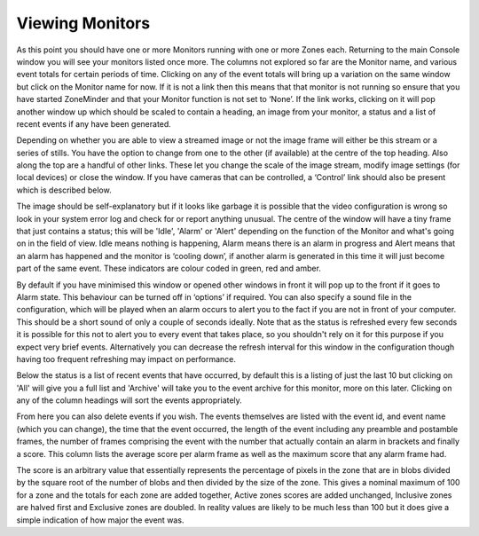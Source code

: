 Viewing Monitors
================

As this point you should have one or more Monitors running with one or more Zones each. Returning to the main Console window you will see your monitors listed once more. The columns not explored so far are the Monitor name, and various event totals for certain periods of time. Clicking on any of the event totals will bring up a variation on the same window but click on the Monitor name for now. If it is not a link then this means that that monitor is not running so ensure that you have started ZoneMinder and that your Monitor function is not set to ‘None’. If the link works, clicking on it will pop another window up which should be scaled to contain a heading, an image from your monitor, a status and a list of recent events if any have been generated.

Depending on whether you are able to view a streamed image or not the image frame will either be this stream or a series of stills. You have the option to change from one to the other (if available) at the centre of the top heading. Also along the top are a handful of other links. These let you change the scale of the image stream, modify image settings (for local devices) or close the window. If you have cameras that can be controlled, a ‘Control’ link should also be present which is described below.

The image should be self-explanatory but if it looks like garbage it is possible that the video configuration is wrong so look in your system error log and check for or report anything unusual. The centre of the window will have a tiny frame that just contains a status; this will be 'Idle', 'Alarm' or 'Alert' depending on the function of the Monitor and what's going on in the field of view. Idle means nothing is happening, Alarm means there is an alarm in progress and Alert means that an alarm has happened and the monitor is ‘cooling down’, if another alarm is generated in this time it will just become part of the same event. These indicators are colour coded in green, red and amber.

By default if you have minimised this window or opened other windows in front it will pop up to the front if it goes to Alarm state. This behaviour can be turned off in ‘options’ if required. You can also specify a sound file in the configuration, which will be played when an alarm occurs to alert you to the fact if you are not in front of your computer. This should be a short sound of only a couple of seconds ideally. Note that as the status is refreshed every few seconds it is possible for this not to alert you to every event that takes place, so you shouldn't rely on it for this purpose if you expect very brief events. Alternatively you can decrease the refresh interval for this window in the configuration though having too frequent refreshing may impact on performance.

Below the status is a list of recent events that have occurred, by default this is a listing of just the last 10 but clicking on 'All' will give you a full list and 'Archive' will take you to the event archive for this monitor, more on this later. Clicking on any of the column headings will sort the events appropriately.

From here you can also delete events if you wish. The events themselves are listed with the event id, and event name (which you can change), the time that the event occurred, the length of the event including any preamble and postamble frames, the number of frames comprising the event with the number that actually contain an alarm in brackets and finally a score. This column lists the average score per alarm frame as well as the maximum score that any alarm frame had.

The score is an arbitrary value that essentially represents the percentage of pixels in the zone that are in blobs divided by the square root of the number of blobs and then divided by the size of the zone. This gives a nominal maximum of 100 for a zone and the totals for each zone are added together, Active zones scores are added unchanged, Inclusive zones are halved first and Exclusive zones are doubled. In reality values are likely to be much less than 100 but it does give a simple indication of how major the event was. 
